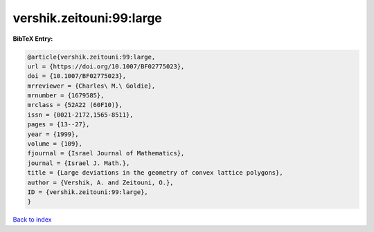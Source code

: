 vershik.zeitouni:99:large
=========================

.. :cite:t:`vershik.zeitouni:99:large`

.. bibliography:: ../../All.bib

**BibTeX Entry:**

.. code-block:: bibtex

   @article{vershik.zeitouni:99:large,
   url = {https://doi.org/10.1007/BF02775023},
   doi = {10.1007/BF02775023},
   mrreviewer = {Charles\ M.\ Goldie},
   mrnumber = {1679585},
   mrclass = {52A22 (60F10)},
   issn = {0021-2172,1565-8511},
   pages = {13--27},
   year = {1999},
   volume = {109},
   fjournal = {Israel Journal of Mathematics},
   journal = {Israel J. Math.},
   title = {Large deviations in the geometry of convex lattice polygons},
   author = {Vershik, A. and Zeitouni, O.},
   ID = {vershik.zeitouni:99:large},
   }

`Back to index <../index>`_
